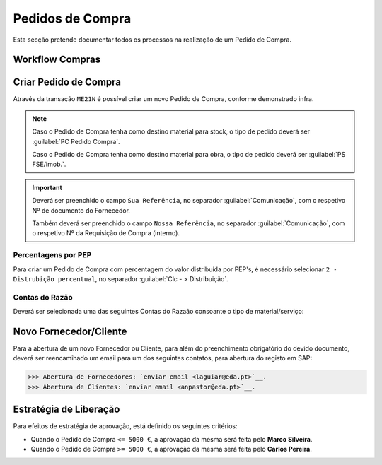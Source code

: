 ******************
Pedidos de Compra
******************

Esta secção pretende documentar todos os processos na realização de um Pedido de Compra.

Workflow Compras
=======================

.. image:: img/Diagrama_PedidoCompra.PNG

Criar Pedido de Compra
=======================

Através da transação ``ME21N`` é possível criar um novo Pedido de Compra, conforme demonstrado infra. 

.. image:: img/PedidoCompra.PNG

.. Note:: Caso o Pedido de Compra tenha como destino material para stock, o tipo de pedido deverá ser :guilabel:`PC Pedido Compra`.

		Caso o Pedido de Compra tenha como destino material para obra, o tipo de pedido deverá ser :guilabel:`PS FSE/Imob.`.
			
.. Important:: Deverá ser preenchido o campo ``Sua Referência``, no separador :guilabel:`Comunicação`, 
				com o respetivo Nº de documento do Fornecedor.
				
				Também deverá ser preenchido o campo ``Nossa Referência``, no separador :guilabel:`Comunicação`, 
				com o respetivo Nº da Requisição de Compra (interno).

Percentagens por PEP
-----------------------

Para criar um Pedido de Compra com percentagem do valor distribuída por PEP's, é necessário selecionar ``2 - Distrubição percentual``, no separador :guilabel:`Clc - > Distribuição`.

.. image:: img/PedidoPercentagem.PNG

Contas do Razão
-----------------------

Deverá ser selecionada uma das seguintes Contas do Razaão consoante o tipo de material/serviço:

.. csv-table::
   :file: ContasRazao.csv
   :header-rows: 1 
   :class: longtable
   :widths: 1 1
   

Novo Fornecedor/Cliente
=======================

Para a abertura de um novo Fornecedor ou Cliente, para além do preenchimento obrigatório do devido documento, deverá ser 
reencamihado um email para um dos seguintes contatos, para abertura do registo em SAP: 

>>> Abertura de Fornecedores: `enviar email <laguiar@eda.pt>`__.  
>>> Abertura de Clientes: `enviar email <anpastor@eda.pt>`__.

Estratégia de Liberação 
=======================

Para efeitos de estratégia de aprovação, está definido os seguintes critérios:

- Quando o Pedido de Compra ``<= 5000 €``, a aprovação da mesma será feita pelo **Marco Silveira**. 
- Quando o Pedido de Compra ``>= 5000 €``, a aprovação da mesma será feita pelo **Carlos Pereira**. 

